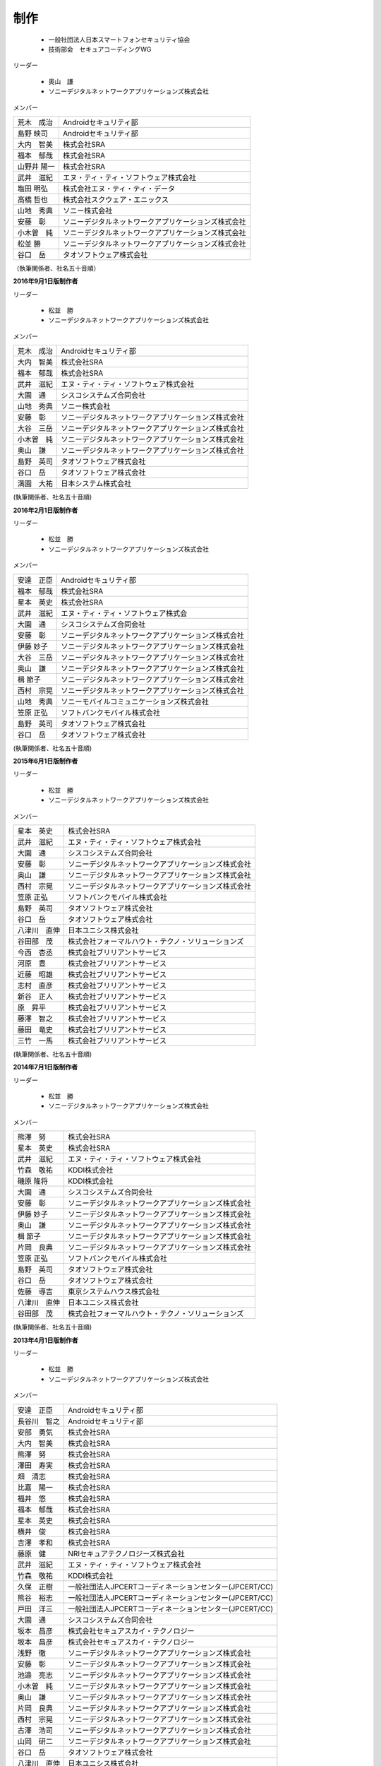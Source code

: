 制作
----

 * 一般社団法人日本スマートフォンセキュリティ協会
 * 技術部会　セキュアコーディングWG

リーダー

 * 奥山　謙
 * ソニーデジタルネットワークアプリケーションズ株式会社

メンバー

+------------+-------------------------------------------------------+
|荒木　成治  |Androidセキュリティ部                                  |
+------------+-------------------------------------------------------+
|島野 映司   |Androidセキュリティ部                                  |
+------------+-------------------------------------------------------+
|大内　智美  |株式会社SRA                                            |
+------------+-------------------------------------------------------+
|福本　郁哉  |株式会社SRA                                            |
+------------+-------------------------------------------------------+
|山野井 陽一 |株式会社SRA                                            |
+------------+-------------------------------------------------------+
|武井　滋紀  |エヌ・ティ・ティ・ソフトウェア株式会社                 |
+------------+-------------------------------------------------------+
|塩田 明弘   |株式会社エヌ・ティ・ティ・データ                       |
+------------+-------------------------------------------------------+
|高橋 哲也   |株式会社スクウェア・エニックス                         |
+------------+-------------------------------------------------------+
|山地　秀典  |ソニー株式会社                                         |
+------------+-------------------------------------------------------+
|安藤　彰    |ソニーデジタルネットワークアプリケーションズ株式会社   |
+------------+-------------------------------------------------------+
|小木曽　純  |ソニーデジタルネットワークアプリケーションズ株式会社   |
+------------+-------------------------------------------------------+
|松並 勝     |ソニーデジタルネットワークアプリケーションズ株式会社   |
+------------+-------------------------------------------------------+
|谷口　岳    |タオソフトウェア株式会社                               |
+------------+-------------------------------------------------------+

（執筆関係者、社名五十音順）

**2016年9月1日版制作者**

リーダー

 * 松並　勝
 * ソニーデジタルネットワークアプリケーションズ株式会社

メンバー

+------------+-------------------------------------------------------+
|荒木　成治  |Androidセキュリティ部                                  |
+------------+-------------------------------------------------------+
|大内　智美  |株式会社SRA                                            |
+------------+-------------------------------------------------------+
|福本　郁哉  |株式会社SRA                                            |
+------------+-------------------------------------------------------+
|武井　滋紀  |エヌ・ティ・ティ・ソフトウェア株式会社                 |
+------------+-------------------------------------------------------+
|大園　通    |シスコシステムズ合同会社                               |
+------------+-------------------------------------------------------+
|山地　秀典  |ソニー株式会社                                         |
+------------+-------------------------------------------------------+
|安藤　彰    |ソニーデジタルネットワークアプリケーションズ株式会社   |
+------------+-------------------------------------------------------+
|大谷　三岳  |ソニーデジタルネットワークアプリケーションズ株式会社   |
+------------+-------------------------------------------------------+
|小木曽　純  |ソニーデジタルネットワークアプリケーションズ株式会社   |
+------------+-------------------------------------------------------+
|奥山　謙    |ソニーデジタルネットワークアプリケーションズ株式会社   |
+------------+-------------------------------------------------------+
|島野　英司  |タオソフトウェア株式会社                               |
+------------+-------------------------------------------------------+
|谷口　岳    |タオソフトウェア株式会社                               |
+------------+-------------------------------------------------------+
|満園　大祐  |日本システム株式会社                                   |
+------------+-------------------------------------------------------+

(執筆関係者、社名五十音順)

**2016年2月1日版制作者**

リーダー

 * 松並　勝
 * ソニーデジタルネットワークアプリケーションズ株式会社

メンバー

+------------+-------------------------------------------------------+
|安達　正臣  |Androidセキュリティ部                                  |
+------------+-------------------------------------------------------+
|福本　郁哉  |株式会社SRA                                            |
+------------+-------------------------------------------------------+
|星本　英史  |株式会社SRA                                            |
+------------+-------------------------------------------------------+
|武井　滋紀  |エヌ・ティ・ティ・ソフトウェア株式会                   |
+------------+-------------------------------------------------------+
|大園　通    |シスコシステムズ合同会社                               |
+------------+-------------------------------------------------------+
|安藤　彰    |ソニーデジタルネットワークアプリケーションズ株式会社   |
+------------+-------------------------------------------------------+
|伊藤 妙子   |ソニーデジタルネットワークアプリケーションズ株式会社   |
+------------+-------------------------------------------------------+
|大谷　三岳  |ソニーデジタルネットワークアプリケーションズ株式会社   |
+------------+-------------------------------------------------------+
|奥山　謙    |ソニーデジタルネットワークアプリケーションズ株式会社   |
+------------+-------------------------------------------------------+
|楫 節子     |ソニーデジタルネットワークアプリケーションズ株式会社   |
+------------+-------------------------------------------------------+
|西村　宗晃  |ソニーデジタルネットワークアプリケーションズ株式会社   |
+------------+-------------------------------------------------------+
|山地　秀典  |ソニーモバイルコミュニケーションズ株式会社             |
+------------+-------------------------------------------------------+
|笠原 正弘   |ソフトバンクモバイル株式会社                           |
+------------+-------------------------------------------------------+
|島野　英司  |タオソフトウェア株式会社                               |
+------------+-------------------------------------------------------+
|谷口　岳    |タオソフトウェア株式会社                               |
+------------+-------------------------------------------------------+

(執筆関係者、社名五十音順)

**2015年6月1日版制作者**

リーダー

 * 松並　勝
 * ソニーデジタルネットワークアプリケーションズ株式会社

メンバー

+------------+-------------------------------------------------------+
|星本　英史  |株式会社SRA                                            |
+------------+-------------------------------------------------------+
|武井　滋紀  |エヌ・ティ・ティ・ソフトウェア株式会社                 |
+------------+-------------------------------------------------------+
|大園　通    |シスコシステムズ合同会社                               |
+------------+-------------------------------------------------------+
|安藤　彰    |ソニーデジタルネットワークアプリケーションズ株式会社   |
+------------+-------------------------------------------------------+
|奥山　謙    |ソニーデジタルネットワークアプリケーションズ株式会社   |
+------------+-------------------------------------------------------+
|西村　宗晃  |ソニーデジタルネットワークアプリケーションズ株式会社   |
+------------+-------------------------------------------------------+
|笠原 正弘   |ソフトバンクモバイル株式会社                           |
+------------+-------------------------------------------------------+
|島野　英司  |タオソフトウェア株式会社                               |
+------------+-------------------------------------------------------+
|谷口　岳    |タオソフトウェア株式会社                               |
+------------+-------------------------------------------------------+
|八津川　直伸|日本ユニシス株式会社                                   |
+------------+-------------------------------------------------------+
|谷田部　茂  |株式会社フォーマルハウト・テクノ・ソリューションズ     |
+------------+-------------------------------------------------------+
|今西　杏丞  |株式会社ブリリアントサービス                           |
+------------+-------------------------------------------------------+
|河原　豊    |株式会社ブリリアントサービス                           |
+------------+-------------------------------------------------------+
|近藤　昭雄  |株式会社ブリリアントサービス                           |
+------------+-------------------------------------------------------+
|志村　直彦  |株式会社ブリリアントサービス                           |
+------------+-------------------------------------------------------+
|新谷　正人  |株式会社ブリリアントサービス                           |
+------------+-------------------------------------------------------+
|原　昇平    |株式会社ブリリアントサービス                           |
+------------+-------------------------------------------------------+
|藤澤　智之  |株式会社ブリリアントサービス                           |
+------------+-------------------------------------------------------+
|藤田　竜史  |株式会社ブリリアントサービス                           |
+------------+-------------------------------------------------------+
|三竹　一馬  |株式会社ブリリアントサービス                           |
+------------+-------------------------------------------------------+

(執筆関係者、社名五十音順)

**2014年7月1日版制作者**

リーダー

 * 松並　勝
 * ソニーデジタルネットワークアプリケーションズ株式会社

メンバー

+------------+-------------------------------------------------------+
|熊澤　努    |株式会社SRA                                            |
+------------+-------------------------------------------------------+
|星本　英史  |株式会社SRA                                            |
+------------+-------------------------------------------------------+
|武井　滋紀  |エヌ・ティ・ティ・ソフトウェア株式会社                 |
+------------+-------------------------------------------------------+
|竹森　敬祐  |KDDI株式会社                                           |
+------------+-------------------------------------------------------+
|磯原 隆将   |KDDI株式会社                                           |
+------------+-------------------------------------------------------+
|大園　通    |シスコシステムズ合同会社                               |
+------------+-------------------------------------------------------+
|安藤　彰    |ソニーデジタルネットワークアプリケーションズ株式会社   |
+------------+-------------------------------------------------------+
|伊藤 妙子   |ソニーデジタルネットワークアプリケーションズ株式会社   |
+------------+-------------------------------------------------------+
|奥山　謙    |ソニーデジタルネットワークアプリケーションズ株式会社   |
+------------+-------------------------------------------------------+
|楫 節子     |ソニーデジタルネットワークアプリケーションズ株式会社   |
+------------+-------------------------------------------------------+
|片岡　良典  |ソニーデジタルネットワークアプリケーションズ株式会社   |
+------------+-------------------------------------------------------+
|笠原 正弘   |ソフトバンクモバイル株式会社                           |
+------------+-------------------------------------------------------+
|島野　英司  |タオソフトウェア株式会社                               |
+------------+-------------------------------------------------------+
|谷口　岳    |タオソフトウェア株式会社                               |
+------------+-------------------------------------------------------+
|佐藤　導吉  |東京システムハウス株式会社                             |
+------------+-------------------------------------------------------+
|八津川　直伸|日本ユニシス株式会社                                   |
+------------+-------------------------------------------------------+
|谷田部　茂  |株式会社フォーマルハウト・テクノ・ソリューションズ     |
+------------+-------------------------------------------------------+

(執筆関係者、社名五十音順)

**2013年4月1日版制作者**

リーダー

 * 松並　勝
 * ソニーデジタルネットワークアプリケーションズ株式会社

メンバー

+------------+-------------------------------------------------------+
|安達　正臣  |Androidセキュリティ部                                  |
+------------+-------------------------------------------------------+
|長谷川　智之|Androidセキュリティ部                                  |
+------------+-------------------------------------------------------+
|安部　勇気  |株式会社SRA                                            |
+------------+-------------------------------------------------------+
|大内　智美  |株式会社SRA                                            |
+------------+-------------------------------------------------------+
|熊澤　努    |株式会社SRA                                            |
+------------+-------------------------------------------------------+
|澤田　寿実  |株式会社SRA                                            |
+------------+-------------------------------------------------------+
|畑　清志    |株式会社SRA                                            |
+------------+-------------------------------------------------------+
|比嘉　陽一  |株式会社SRA                                            |
+------------+-------------------------------------------------------+
|福井　悠    |株式会社SRA                                            |
+------------+-------------------------------------------------------+
|福本　郁哉  |株式会社SRA                                            |
+------------+-------------------------------------------------------+
|星本　英史  |株式会社SRA                                            |
+------------+-------------------------------------------------------+
|横井　俊    |株式会社SRA                                            |
+------------+-------------------------------------------------------+
|吉澤　孝和  |株式会社SRA                                            |
+------------+-------------------------------------------------------+
|藤原　健    |NRIセキュアテクノロジーズ株式会社                      |
+------------+-------------------------------------------------------+
|武井　滋紀  |エヌ・ティ・ティ・ソフトウェア株式会社                 |
+------------+-------------------------------------------------------+
|竹森　敬祐  |KDDI株式会社                                           |
+------------+-------------------------------------------------------+
|久保　正樹  |一般社団法人JPCERTコーディネーションセンター(JPCERT/CC)|
+------------+-------------------------------------------------------+
|熊谷　裕志  |一般社団法人JPCERTコーディネーションセンター(JPCERT/CC)|
+------------+-------------------------------------------------------+
|戸田　洋三  |一般社団法人JPCERTコーディネーションセンター(JPCERT/CC)|
+------------+-------------------------------------------------------+
|大園　通    |シスコシステムズ合同会社                               |
+------------+-------------------------------------------------------+
|坂本　昌彦  |株式会社セキュアスカイ・テクノロジー                   |
+------------+-------------------------------------------------------+
|坂本　昌彦  |株式会社セキュアスカイ・テクノロジー                   |
+------------+-------------------------------------------------------+
|浅野　徹    |ソニーデジタルネットワークアプリケーションズ株式会社   |
+------------+-------------------------------------------------------+
|安藤　彰    |ソニーデジタルネットワークアプリケーションズ株式会社   |
+------------+-------------------------------------------------------+
|池邉　亮志  |ソニーデジタルネットワークアプリケーションズ株式会社   |
+------------+-------------------------------------------------------+
|小木曽　純  |ソニーデジタルネットワークアプリケーションズ株式会社   |
+------------+-------------------------------------------------------+
|奥山　謙    |ソニーデジタルネットワークアプリケーションズ株式会社   |
+------------+-------------------------------------------------------+
|片岡　良典  |ソニーデジタルネットワークアプリケーションズ株式会社   |
+------------+-------------------------------------------------------+
|西村　宗晃  |ソニーデジタルネットワークアプリケーションズ株式会社   |
+------------+-------------------------------------------------------+
|古澤　浩司  |ソニーデジタルネットワークアプリケーションズ株式会社   |
+------------+-------------------------------------------------------+
|山岡　研二  |ソニーデジタルネットワークアプリケーションズ株式会社   |
+------------+-------------------------------------------------------+
|谷口　岳    |タオソフトウェア株式会社                               |
+------------+-------------------------------------------------------+
|八津川　直伸|日本ユニシス株式会社                                   |
+------------+-------------------------------------------------------+
|谷田部　茂  |株式会社フォーマルハウト・テクノ・ソリューションズ     |
+------------+-------------------------------------------------------+

(執筆関係者、社名五十音順)

**2012年11月1日版制作者**

リーダー

 * 松並　勝
 * ソニーデジタルネットワークアプリケーションズ株式会社

メンバー

+------------+-------------------------------------------------------+
|佐藤　勝彦  |Androidセキュリティ部                                  |
+------------+-------------------------------------------------------+
|中口　明彦  |Androidセキュリティ部                                  |
+------------+-------------------------------------------------------+
|大内　智美  |株式会社SRA                                            |
+------------+-------------------------------------------------------+
|大平　直之  |株式会社SRA                                            |
+------------+-------------------------------------------------------+
|熊澤　努    |株式会社SRA                                            |
+------------+-------------------------------------------------------+
|関川　未来  |株式会社SRA                                            |
+------------+-------------------------------------------------------+
|中野　正剛  |株式会社SRA                                            |
+------------+-------------------------------------------------------+
|比嘉　陽一  |株式会社SRA                                            |
+------------+-------------------------------------------------------+
|福本　郁哉  |株式会社SRA                                            |
+------------+-------------------------------------------------------+
|星本　英史  |株式会社SRA                                            |
+------------+-------------------------------------------------------+
|安田　章一  |株式会社SRA                                            |
+------------+-------------------------------------------------------+
|八尋　唯行  |株式会社SRA                                            |
+------------+-------------------------------------------------------+
|吉澤　孝和  |株式会社SRA                                            |
+------------+-------------------------------------------------------+
|武井　滋紀  |エヌ・ティ・ティ・ソフトウェア株式会社                 |
+------------+-------------------------------------------------------+
|竹森　敬祐  |KDDI株式会社                                           |
+------------+-------------------------------------------------------+
|久保　正樹  |一般社団法人JPCERTコーディネーションセンター(JPCERT/CC)|
+------------+-------------------------------------------------------+
|熊谷　裕志  |一般社団法人JPCERTコーディネーションセンター(JPCERT/CC)|
+------------+-------------------------------------------------------+
|戸田　洋三  |一般社団法人JPCERTコーディネーションセンター(JPCERT/CC)|
+------------+-------------------------------------------------------+
|大園　通    |シスコシステムズ合同会社                               |
+------------+-------------------------------------------------------+
|浅野　徹    |ソニーデジタルネットワークアプリケーションズ株式会社   |
+------------+-------------------------------------------------------+
|安藤　彰    |ソニーデジタルネットワークアプリケーションズ株式会社   |
+------------+-------------------------------------------------------+
|池邉　亮志  |ソニーデジタルネットワークアプリケーションズ株式会社   |
+------------+-------------------------------------------------------+
|市川　茂    |ソニーデジタルネットワークアプリケーションズ株式会社   |
+------------+-------------------------------------------------------+
|大谷　三岳  |ソニーデジタルネットワークアプリケーションズ株式会社   |
+------------+-------------------------------------------------------+
|小木曽　純  |ソニーデジタルネットワークアプリケーションズ株式会社   |
+------------+-------------------------------------------------------+
|奥山　謙    |ソニーデジタルネットワークアプリケーションズ株式会社   |
+------------+-------------------------------------------------------+
|片岡　良典  |ソニーデジタルネットワークアプリケーションズ株式会社   |
+------------+-------------------------------------------------------+
|佐藤　郁恵  |ソニーデジタルネットワークアプリケーションズ株式会社   |
+------------+-------------------------------------------------------+
|西村　宗晃  |ソニーデジタルネットワークアプリケーションズ株式会社   |
+------------+-------------------------------------------------------+
|山岡　一夫  |ソニーデジタルネットワークアプリケーションズ株式会社   |
+------------+-------------------------------------------------------+
|吉川　岳流  |ソニーデジタルネットワークアプリケーションズ株式会社   |
+------------+-------------------------------------------------------+
|谷口　岳    |タオソフトウェア株式会社                               |
+------------+-------------------------------------------------------+
|島野　英司  |タオソフトウェア株式会社                               |
+------------+-------------------------------------------------------+
|北村　久雄  |タオソフトウェア株式会社                               |
+------------+-------------------------------------------------------+
|山川　隆郎  |一般社団法人日本オンラインゲーム協会                   |
+------------+-------------------------------------------------------+
|石原　正樹  |日本システム開発株式会社                               |
+------------+-------------------------------------------------------+
|森　靖晃    |日本システム開発株式会社                               |
+------------+-------------------------------------------------------+
|八津川　直伸|日本ユニシス株式会社                                   |
+------------+-------------------------------------------------------+
|谷田部　茂  |株式会社フォーマルハウト・テクノ・ソリューションズ     |
+------------+-------------------------------------------------------+
|藤井　茂樹  |ユニアデックス株式会社                                 |
+------------+-------------------------------------------------------+

(執筆関係者、社名五十音順)

**2012年6月1日版制作者**

リーダー

 * 松並　勝
 * ソニーデジタルネットワークアプリケーションズ株式会社

メンバー

+------------+-------------------------------------------------------+
|佐藤　勝彦  |Androidセキュリティ部                                  |
+------------+-------------------------------------------------------+
|大内　智美  |株式会社SRA                                            |
+------------+-------------------------------------------------------+
|比嘉　陽一  |株式会社SRA                                            |
+------------+-------------------------------------------------------+
|星本　英史  |株式会社SRA                                            |
+------------+-------------------------------------------------------+
|武井　滋紀  |エヌ・ティ・ティ・ソフトウェア株式会社                 |
+------------+-------------------------------------------------------+
|千田　雅明  |グリー株式会社                                         |
+------------+-------------------------------------------------------+
|久保　正樹  |一般社団法人JPCERTコーディネーションセンター(JPCERT/CC)|
+------------+-------------------------------------------------------+
|熊谷　裕志  |一般社団法人JPCERTコーディネーションセンター(JPCERT/CC)|
+------------+-------------------------------------------------------+
|戸田　洋三  |一般社団法人JPCERTコーディネーションセンター(JPCERT/CC)|
+------------+-------------------------------------------------------+
|大園　通    |シスコシステムズ合同会社                               |
+------------+-------------------------------------------------------+
|谷田部　茂  |シスコシステムズ合同会社                               |
+------------+-------------------------------------------------------+
|田口　陽一  |株式会社システムハウス. アイエヌジー                   |
+------------+-------------------------------------------------------+
|坂本　昌彦  |株式会社セキュアスカイ・テクノロジー                   |
+------------+-------------------------------------------------------+
|安藤　彰    |ソニーデジタルネットワークアプリケーションズ株式会社   |
+------------+-------------------------------------------------------+
|市川　茂    |ソニーデジタルネットワークアプリケーションズ株式会社   |
+------------+-------------------------------------------------------+
|奥山　謙    |ソニーデジタルネットワークアプリケーションズ株式会社   |
+------------+-------------------------------------------------------+
|佐藤　郁恵  |ソニーデジタルネットワークアプリケーションズ株式会社   |
+------------+-------------------------------------------------------+
|西村　宗晃  |ソニーデジタルネットワークアプリケーションズ株式会社   |
+------------+-------------------------------------------------------+
|山岡　一夫  |ソニーデジタルネットワークアプリケーションズ株式会社   |
+------------+-------------------------------------------------------+
|谷口　岳    |タオソフトウェア株式会社                               |
+------------+-------------------------------------------------------+
|島野　英司  |タオソフトウェア株式会社                               |
+------------+-------------------------------------------------------+
|北村　久雄  |タオソフトウェア株式会社                               |
+------------+-------------------------------------------------------+
|佐藤　導吉  |東京システムハウス株式会社                             |
+------------+-------------------------------------------------------+
|服部　正和  |トレンドマイクロ株式会社                               |
+------------+-------------------------------------------------------+
|八津川　直伸|日本ユニシス株式会社                                   |
+------------+-------------------------------------------------------+
|谷田部　茂  |株式会社フォーマルハウト・テクノ・ソリューションズ     |
+------------+-------------------------------------------------------+
|藤井　茂樹  |ユニアデックス株式会社                                 |
+------------+-------------------------------------------------------+

(執筆関係者、社名五十音順)